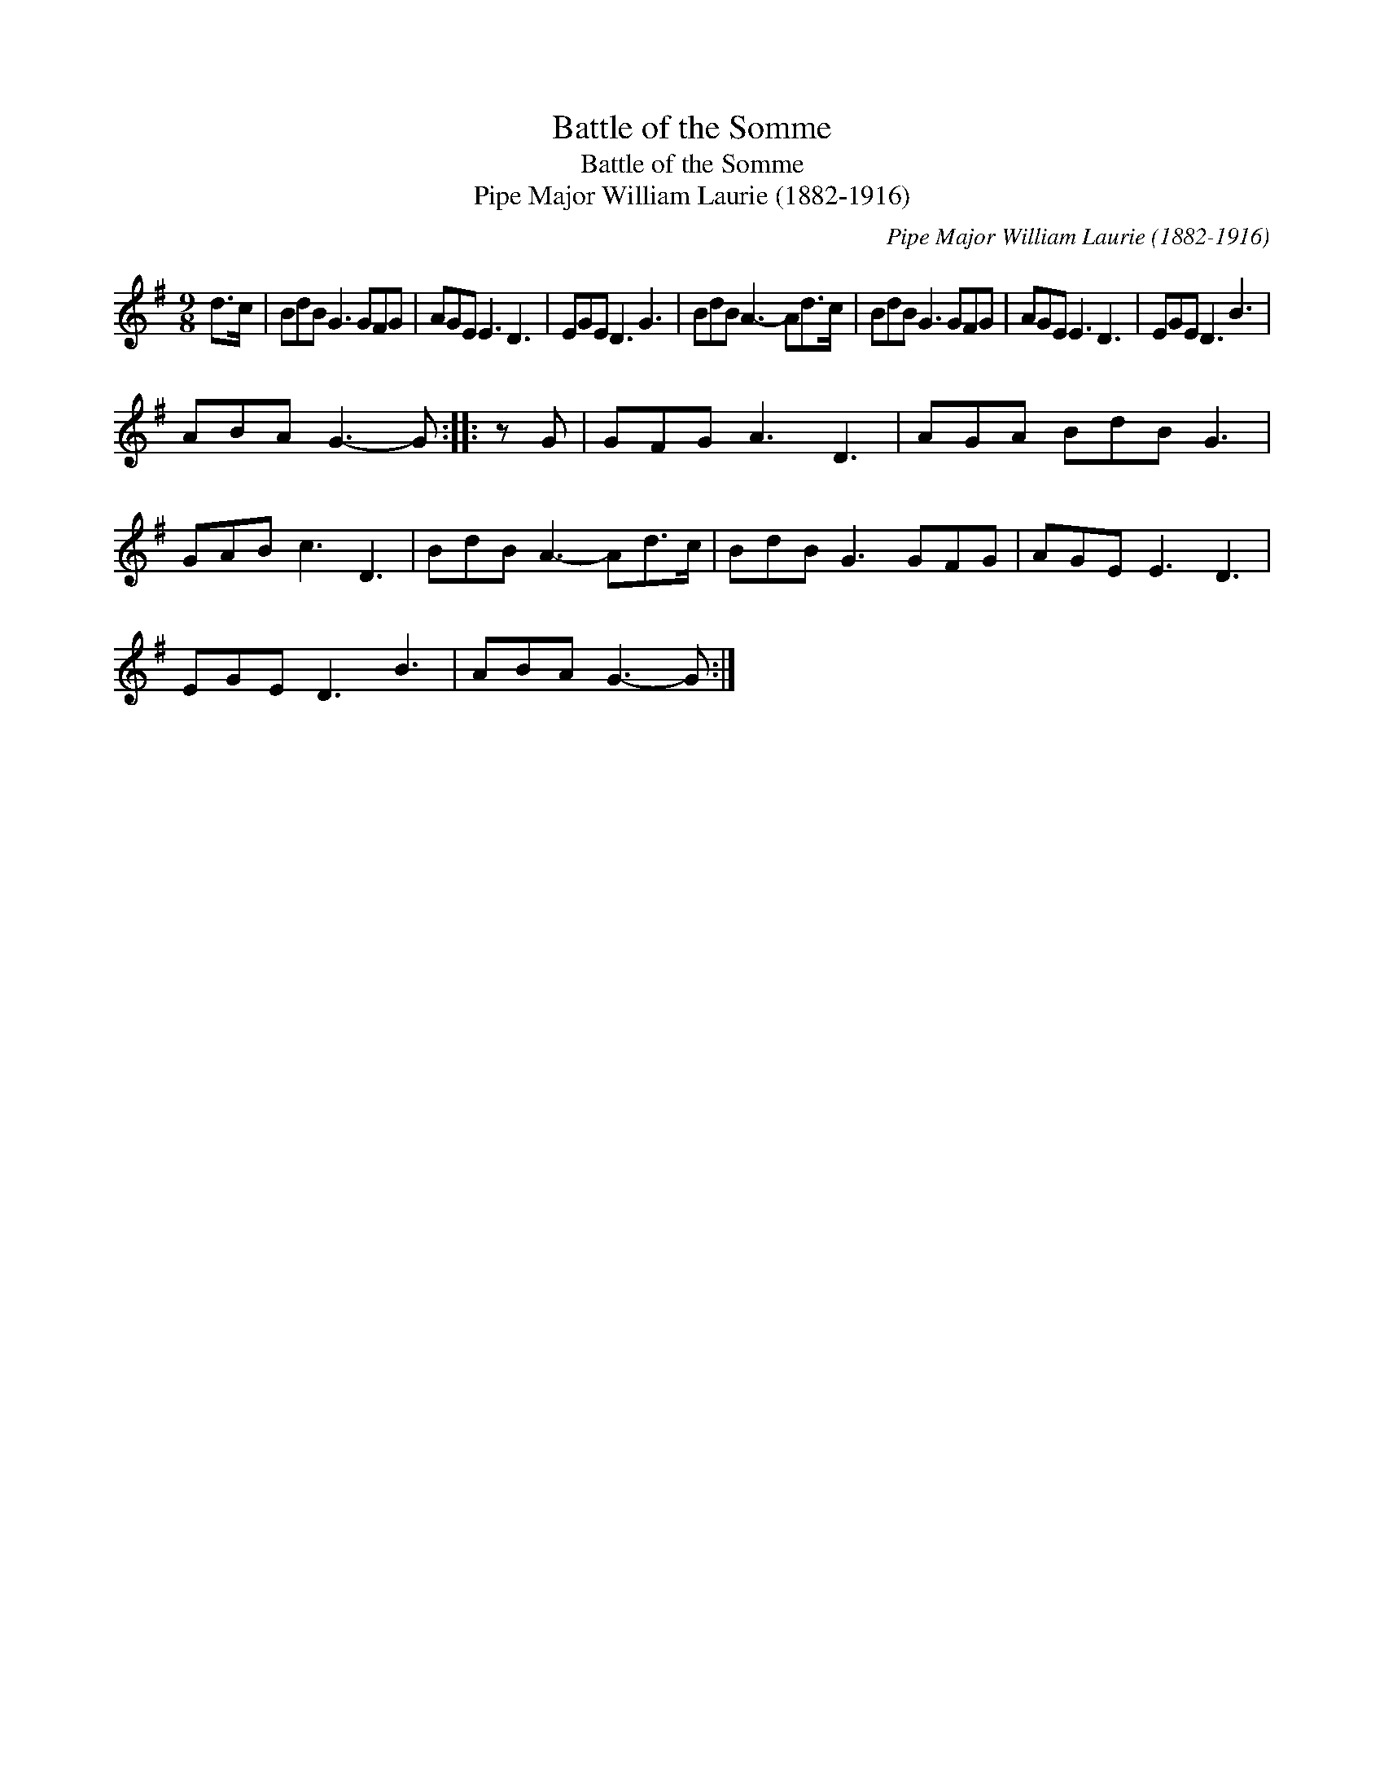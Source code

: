 X:1
T:Battle of the Somme
T:Battle of the Somme
T:Pipe Major William Laurie (1882-1916)
C:Pipe Major William Laurie (1882-1916)
L:1/8
M:9/8
K:G
V:1 treble 
V:1
 d>c | BdB G3 GFG | AGE E3 D3 | EGE D3 G3 | BdB A3- Ad>c | BdB G3 GFG | AGE E3 D3 | EGE D3 B3 | %8
 ABA G3- G :: z G | GFG A3 D3 | AGA BdB G3 | GAB c3 D3 | BdB A3- Ad>c | BdB G3 GFG | AGE E3 D3 | %16
 EGE D3 B3 | ABA G3- G :| %18

